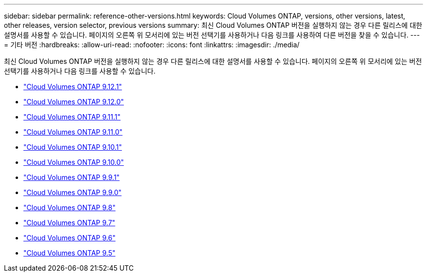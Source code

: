 ---
sidebar: sidebar 
permalink: reference-other-versions.html 
keywords: Cloud Volumes ONTAP, versions, other versions, latest, other releases, version selector, previous versions 
summary: 최신 Cloud Volumes ONTAP 버전을 실행하지 않는 경우 다른 릴리스에 대한 설명서를 사용할 수 있습니다. 페이지의 오른쪽 위 모서리에 있는 버전 선택기를 사용하거나 다음 링크를 사용하여 다른 버전을 찾을 수 있습니다. 
---
= 기타 버전
:hardbreaks:
:allow-uri-read: 
:nofooter: 
:icons: font
:linkattrs: 
:imagesdir: ./media/


[role="lead"]
최신 Cloud Volumes ONTAP 버전을 실행하지 않는 경우 다른 릴리스에 대한 설명서를 사용할 수 있습니다. 페이지의 오른쪽 위 모서리에 있는 버전 선택기를 사용하거나 다음 링크를 사용할 수 있습니다.

* link:https://docs.netapp.com/us-en/cloud-volumes-ontap-9121-relnotes/index.html["Cloud Volumes ONTAP 9.12.1"^]
* link:https://docs.netapp.com/us-en/cloud-volumes-ontap-9120-relnotes/index.html["Cloud Volumes ONTAP 9.12.0"^]
* link:https://docs.netapp.com/us-en/cloud-volumes-ontap-9111-relnotes/index.html["Cloud Volumes ONTAP 9.11.1"^]
* link:https://docs.netapp.com/us-en/cloud-volumes-ontap-9110-relnotes/index.html["Cloud Volumes ONTAP 9.11.0"^]
* link:https://docs.netapp.com/us-en/cloud-volumes-ontap-9101-relnotes/index.html["Cloud Volumes ONTAP 9.10.1"^]
* link:https://docs.netapp.com/us-en/cloud-volumes-ontap-9100-relnotes/index.html["Cloud Volumes ONTAP 9.10.0"^]
* link:https://docs.netapp.com/us-en/cloud-volumes-ontap-991-relnotes/index.html["Cloud Volumes ONTAP 9.9.1"^]
* link:https://docs.netapp.com/us-en/cloud-volumes-ontap-990-relnotes/index.html["Cloud Volumes ONTAP 9.9.0"^]
* link:https://docs.netapp.com/us-en/cloud-volumes-ontap-98-relnotes/index.html["Cloud Volumes ONTAP 9.8"^]
* link:https://docs.netapp.com/us-en/cloud-volumes-ontap-97-relnotes/index.html["Cloud Volumes ONTAP 9.7"^]
* link:https://docs.netapp.com/us-en/cloud-volumes-ontap-96-relnotes/index.html["Cloud Volumes ONTAP 9.6"^]
* link:https://docs.netapp.com/us-en/cloud-volumes-ontap-95-relnotes/index.html["Cloud Volumes ONTAP 9.5"^]

